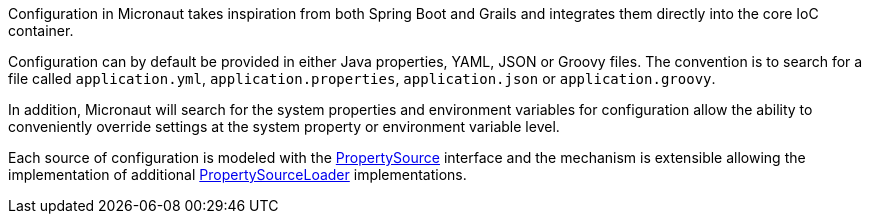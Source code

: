 Configuration in Micronaut takes inspiration from both Spring Boot and Grails and integrates them directly into the core IoC container.

Configuration can by default be provided in either Java properties, YAML, JSON or Groovy files. The convention is to search for a file called `application.yml`, `application.properties`, `application.json` or `application.groovy`.

In addition, Micronaut will search for the system properties and environment variables for configuration allow the ability to conveniently override settings at the system property or environment variable level.

Each source of configuration is modeled with the link:{api}/org/particleframework/context/env/PropertySource.html[PropertySource] interface and the mechanism is extensible allowing the implementation of additional link:{api}/org/particleframework/context/env/PropertySourceLoader.html[PropertySourceLoader] implementations.

